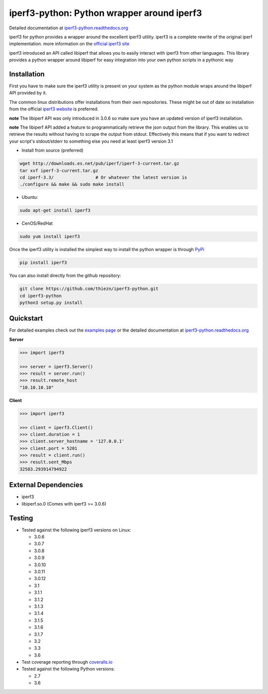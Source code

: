 iperf3-python: Python wrapper around iperf3
===========================================

|PyPi Status| |Build Status| |Coverage Status| |Documentation Status|

Detailed documentation at
`iperf3-python.readthedocs.org <https://iperf3-python.readthedocs.org/>`__

iperf3 for python provides a wrapper around the excellent iperf3
utility. iperf3 is a complete rewrite of the original iperf
implementation. more information on the `official iperf3
site <http://software.es.net/iperf/>`__

iperf3 introduced an API called libiperf that allows you to easily
interact with iperf3 from other languages. This library provides a
python wrapper around libiperf for easy integration into your own python
scripts in a pythonic way

Installation
------------

First you have to make sure the iperf3 utility is present on your system as the
python module wraps around the libiperf API provided by it. 

The common linux distributions offer installations from their own repositories. These
might be out of date so installation from the official `iperf3 website <http://software.es.net/iperf/>`__
is preferred. 

**note** The libiperf API was only introduced in 3.0.6 so make sure you have an updated version
of iperf3 installation.

**note** The libiperf API added a feature to programmatically retrieve the json output from the library. This
enables us to retrieve the results without having to scrape the output from stdout. Effectively this means
that if you want to redirect your script's stdout/stderr to something else you need at least iperf3 version 3.1

- Install from source (preferred)

.. code:: bash

    wget http://downloads.es.net/pub/iperf/iperf-3-current.tar.gz
    tar xvf iperf-3-current.tar.gz
    cd iperf-3.3/                # Or whatever the latest version is
    ./configure && make && sudo make install

- Ubuntu:

.. code:: bash

    sudo apt-get install iperf3

- CenOS/RedHat

.. code:: bash

    sudo yum install iperf3

Once the iperf3 utility is installed the simplest way to install the python wrapper is through
`PyPi <https://pypi.python.org/pypi/iperf3>`__

.. code:: bash

    pip install iperf3

You can also install directly from the github repository:

.. code:: bash

    git clone https://github.com/thiezn/iperf3-python.git
    cd iperf3-python
    python3 setup.py install

Quickstart
----------

For detailed examples check out the `examples page <http://iperf3-python.readthedocs.io/en/latest/examples.html>`__ or
the detailed documentation at `iperf3-python.readthedocs.org <https://iperf3-python.readthedocs.org/>`__


**Server**

.. code:: python

    >>> import iperf3

    >>> server = iperf3.Server()
    >>> result = server.run()
    >>> result.remote_host
    "10.10.10.10"

**Client**

.. code:: python

    >>> import iperf3

    >>> client = iperf3.Client()
    >>> client.duration = 1
    >>> client.server_hostname = '127.0.0.1'
    >>> client.port = 5201
    >>> result = client.run()
    >>> result.sent_Mbps
    32583.293914794922


External Dependencies
---------------------

-  iperf3
-  libiperf.so.0 (Comes with iperf3 >= 3.0.6)

Testing
-------

- Tested against the following iperf3 versions on Linux:

  - 3.0.6
  - 3.0.7
  - 3.0.8
  - 3.0.9
  - 3.0.10
  - 3.0.11
  - 3.0.12
  - 3.1
  - 3.1.1
  - 3.1.2
  - 3.1.3
  - 3.1.4
  - 3.1.5
  - 3.1.6
  - 3.1.7
  - 3.2
  - 3.3
  - 3.6

- Test coverage reporting through `coveralls.io <https://coveralls.io/>`__
- Tested against the following Python versions:

  - 2.7
  - 3.6

.. |PyPi Status| image:: https://img.shields.io/pypi/v/iperf3.svg
   :target: https://pypi.python.org/pypi/iperf3
.. |Build Status| image:: https://travis-ci.org/thiezn/iperf3-python.svg?branch=master
   :target: https://travis-ci.org/thiezn/iperf3-python
.. |Coverage Status| image:: https://coveralls.io/repos/github/thiezn/iperf3-python/badge.svg?branch=master
   :target: https://coveralls.io/github/thiezn/iperf3-python?branch=master
.. |Documentation Status| image:: https://readthedocs.org/projects/iperf3-python/badge/?version=latest
   :target: http://iperf3-python.readthedocs.io/en/latest/?badge=latest
